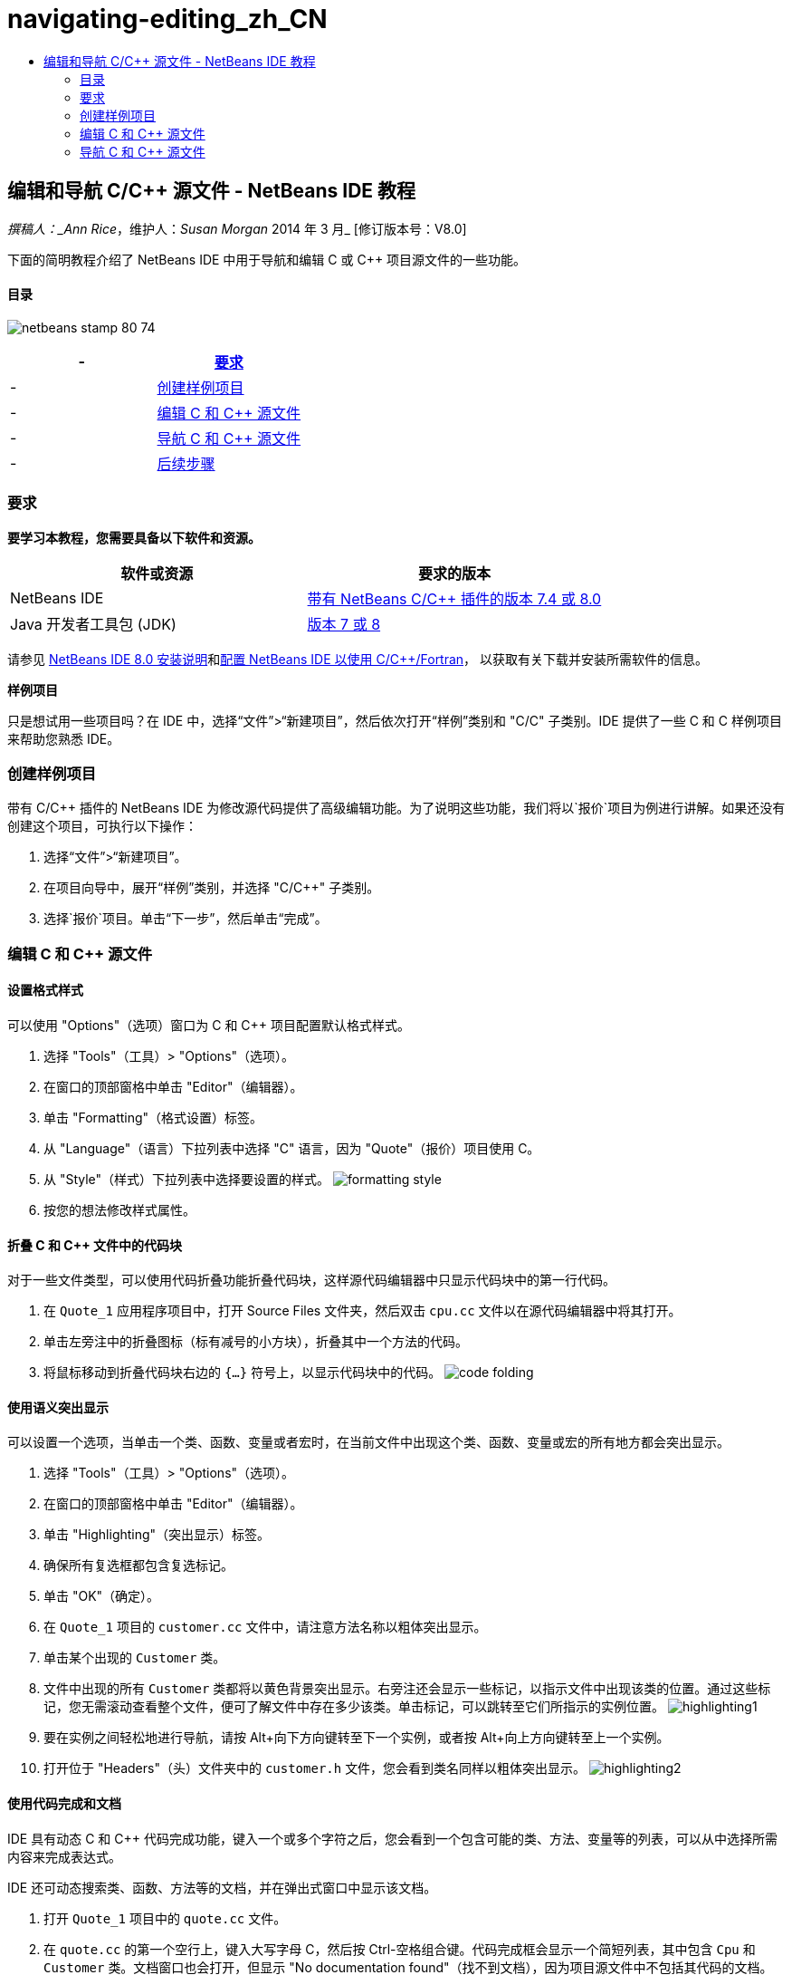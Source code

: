 // 
//     Licensed to the Apache Software Foundation (ASF) under one
//     or more contributor license agreements.  See the NOTICE file
//     distributed with this work for additional information
//     regarding copyright ownership.  The ASF licenses this file
//     to you under the Apache License, Version 2.0 (the
//     "License"); you may not use this file except in compliance
//     with the License.  You may obtain a copy of the License at
// 
//       http://www.apache.org/licenses/LICENSE-2.0
// 
//     Unless required by applicable law or agreed to in writing,
//     software distributed under the License is distributed on an
//     "AS IS" BASIS, WITHOUT WARRANTIES OR CONDITIONS OF ANY
//     KIND, either express or implied.  See the License for the
//     specific language governing permissions and limitations
//     under the License.
//

= navigating-editing_zh_CN
:jbake-type: page
:jbake-tags: old-site, needs-review
:jbake-status: published
:keywords: Apache NetBeans  navigating-editing_zh_CN
:description: Apache NetBeans  navigating-editing_zh_CN
:toc: left
:toc-title:

== 编辑和导航 C/C++ 源文件 - NetBeans IDE 教程

_撰稿人：_Ann Rice_，维护人：_Susan Morgan_
2014 年 3 月_ [修订版本号：V8.0]

下面的简明教程介绍了 NetBeans IDE 中用于导航和编辑 C 或 C++ 项目源文件的一些功能。

==== 目录

image:netbeans-stamp-80-74.png[title="此页上的内容适用于 NetBeans IDE 7.4 和 8.0"]

|===
|- |link:#requirements[要求] 

|- |link:#project[创建样例项目] 

|- |link:#editing[编辑 C 和 C++ 源文件] 

|- |link:#navigating[导航 C 和 C++ 源文件] 

|- |link:#nextsteps[后续步骤] 
|===

=== 要求

*要学习本教程，您需要具备以下软件和资源。*

|===
|软件或资源 |要求的版本 

|NetBeans IDE |link:https://netbeans.org/downloads/index.html[带有 NetBeans C/C++ 插件的版本 7.4 或 8.0] 

|Java 开发者工具包 (JDK) |link:http://java.sun.com/javase/downloads/index.jsp[版本 7 或 8] 
|===


请参见 link:../../../community/releases/80/install.html[NetBeans IDE 8.0 安装说明]和link:../../../community/releases/80/cpp-setup-instructions.html[配置 NetBeans IDE 以使用 C/C++/Fortran]，
以获取有关下载并安装所需软件的信息。

*样例项目*

只是想试用一些项目吗？在 IDE 中，选择“文件”>“新建项目”，然后依次打开“样例”类别和 "C/C++" 子类别。IDE 提供了一些 C 和 C++ 样例项目来帮助您熟悉 IDE。

=== 创建样例项目

带有 C/C++ 插件的 NetBeans IDE 为修改源代码提供了高级编辑功能。为了说明这些功能，我们将以`报价`项目为例进行讲解。如果还没有创建这个项目，可执行以下操作：

1. 选择“文件”>“新建项目”。
2. 在项目向导中，展开“样例”类别，并选择 "C/C++" 子类别。
3. 选择`报价`项目。单击“下一步”，然后单击“完成”。

=== 编辑 C 和 C++ 源文件

==== 设置格式样式

可以使用 "Options"（选项）窗口为 C 和 C++ 项目配置默认格式样式。

1. 选择 "Tools"（工具）> "Options"（选项）。
2. 在窗口的顶部窗格中单击 "Editor"（编辑器）。
3. 单击 "Formatting"（格式设置）标签。
4. 从 "Language"（语言）下拉列表中选择 "C++" 语言，因为 "Quote"（报价）项目使用 C++。
5. 从 "Style"（样式）下拉列表中选择要设置的样式。
image:formatting_style.png[]
6. 按您的想法修改样式属性。

==== 折叠 C 和 C++ 文件中的代码块

对于一些文件类型，可以使用代码折叠功能折叠代码块，这样源代码编辑器中只显示代码块中的第一行代码。

1. 在 `Quote_1` 应用程序项目中，打开 Source Files 文件夹，然后双击 `cpu.cc` 文件以在源代码编辑器中将其打开。
2. 单击左旁注中的折叠图标（标有减号的小方块），折叠其中一个方法的代码。
3. 将鼠标移动到折叠代码块右边的 `{...}` 符号上，以显示代码块中的代码。
image:code_folding.png[]

==== 使用语义突出显示

可以设置一个选项，当单击一个类、函数、变量或者宏时，在当前文件中出现这个类、函数、变量或宏的所有地方都会突出显示。

1. 选择 "Tools"（工具）> "Options"（选项）。
2. 在窗口的顶部窗格中单击 "Editor"（编辑器）。
3. 单击 "Highlighting"（突出显示）标签。
4. 确保所有复选框都包含复选标记。
5. 单击 "OK"（确定）。
6. 在 `Quote_1` 项目的 `customer.cc` 文件中，请注意方法名称以粗体突出显示。
7. 单击某个出现的 `Customer` 类。
8. 文件中出现的所有 `Customer` 类都将以黄色背景突出显示。右旁注还会显示一些标记，以指示文件中出现该类的位置。通过这些标记，您无需滚动查看整个文件，便可了解文件中存在多少该类。单击标记，可以跳转至它们所指示的实例位置。
image:highlighting1.png[]
9. 要在实例之间轻松地进行导航，请按 Alt+向下方向键转至下一个实例，或者按 Alt+向上方向键转至上一个实例。
10. 打开位于 "Headers"（头）文件夹中的 `customer.h` 文件，您会看到类名同样以粗体突出显示。
image:highlighting2.png[]

==== 使用代码完成和文档

IDE 具有动态 C 和 C++ 代码完成功能，键入一个或多个字符之后，您会看到一个包含可能的类、方法、变量等的列表，可以从中选择所需内容来完成表达式。

IDE 还可动态搜索类、函数、方法等的文档，并在弹出式窗口中显示该文档。

1. 打开 `Quote_1` 项目中的 `quote.cc` 文件。
2. 在 `quote.cc` 的第一个空行上，键入大写字母 C，然后按 Ctrl-空格组合键。代码完成框会显示一个简短列表，其中包含 `Cpu` 和 `Customer` 类。文档窗口也会打开，但显示 "No documentation found"（找不到文档），因为项目源文件中不包括其代码的文档。
3. 再次按 Ctrl-空格键以展开项目列表。
image:code_completion1.png[]
4. 使用方向键或鼠标突出显示列表中的某个标准库函数（例如 `calloc`）；如果 IDE 可以访问该函数的手册页，则文档窗口便会显示该手册页。
image:code-completion-documentation.png[]
5. 选择 `Customer` 类，并按 Enter 键。
6. 键入 `andrew;`，完成新的 `Customer` 类实例。在下一行中，键入字母 `a` 并按 Ctrl-空格键两次。代码完成框显示以字母 `a` 开头的选择列表，例如可从当前上下文访问的方法参数、类字段和全局名。
image:code_completion2.png[]
7. 双击 `andrew` 选项接受它，并在其后键入一个句点。按 Ctrl-空格键，将显示 `Customer` 类的公共方法和字段的列表。
image:code_completion3.png[]
8. 删除添加的代码。

==== 添加源代码文档

您可以在代码中添加注释，以便自动为函数、类和方法生成文档。IDE 可以识别使用 Doxygen 语法的注释，并自动生成文档。IDE 还可以自动生成注释块，以在注释下面生成函数的文档。

1. 在 `quote.cc` 文件中，将光标置于第 75 行或该行的上一行
`int readNumberOf(const char* item, int min, int max) {`
2. 键入一个正斜杠和两个星号，然后按 Enter 键。编辑器会为 `readNumberOf` 类插入一条 Doxygen 格式的注释。
image:doxygen_comment.png[]
3. 在每个 @param 行中添加一些描述性文本，然后保存该文件。
image:doxygen_comment_edited.png[]
4. 单击 `readNumberOf` 类以便以黄色突出显示，然后单击右侧的某一实例标记以跳至使用该类的位置。
5. 单击所跳转到的行中的 `readNumberOf` 类，然后按 Ctrl-Shift-空格键以显示刚才为参数添加的文档。
image:doxygen_displayed.png[]
6. 单击该文件中的任意其他位置以关闭文档窗口，然后再次单击 `readNumberOf` 类。
7. 选择 "Source"（源）> "Show Documentation"（显示文档）以再次打开该类的文档窗口。

==== 使用代码模板

源代码编辑器有一组可定制代码模板，可以定制常用的 C 和 C++ 代码片段。通过键入代码片段的缩写形式并按 Tab 键，可以生成完整的代码片段。例如，在 `Quote` 项目的 `quote.cc` 文件中：

1. 键入 `uns` 后按 Tab 键，`uns` 便会扩展为 `unsigned`。
2. 键入 `iff` 后按 Tab 键，`iff` 便会扩展为 `if (exp) {}`。
3. 键入 `ife` 后按 Tab 键，`ife` 便会扩展为 `if (exp) {} else {}`。
4. 键入 `fori` 后按 Tab 键，`fori` 便会扩展为 `for (int i = 0; i < size; i++) { Object elem = array[i];`。

查看所有可用的代码模板、修改代码模板、创建您自己的代码模板或选择不同键以便展开代码模板：

1. 选择 "Tools"（工具）> "Options"（选项）。
2. 在 "Options"（选项）对话框中，选择 "Editor"（编辑器），然后单击 "Code Templates"（代码模板）标签。
3. 从 "Language"（语言）下拉列表中选择相应语言。
image:code_templates.png[]

==== 用配对完成功能

当编辑 C 和 C++ 源文件时，源代码编辑器会“智能地”匹配成对的符号，比如方括号、圆括号和引号。当键入这些字符中的一个时，源代码编辑器会自动插入一个与之配对的结束字符。

1. 在 `Quote_1` 项目的 `module.cc` 文件中，将光标置于第 115 空行上，然后按回车键以打开一个新行。
2. 键入 `enum state {` 并按 Return 键。结束的方括号和分号被自动添加，光标位于括号之间的行上。
3. 在括号之间的行上键入 `invalid=0, success=1` 以完成枚举。
4. 在枚举的结束 `};` 之后的行上键入 `if (`，然后您应该会看到自动添加了一个结束圆括号，并且光标置于圆括号之间。
5. 在圆括号之间键入 `v==null`。然后在右圆括号之后键入 `{` 和换行符。结束括号被自动添加。
6. 删除添加的代码。

==== 在项目文件中查找文本

可以使用 "Find In Projects"（在项目中查找）对话框在项目中搜索指定文本或正则表达式的实例。

1. 通过执行以下某一操作，打开 "Find In Projects"（在项目中查找）对话框：
* 选择 "Edit"（编辑）> "Find In Projects"（在项目中查找）。
* 在 "Projects"（项目）窗口中右键单击项目，然后选择 "Find"（查找）。
* 按 Ctrl+Shift+F 组合键。
2. 在 "Find In Projects"（在项目中查找）对话框中，选择 "Default Search"（默认搜索）标签或 "Grep" 标签。"Grep" 标签使用 `grep` 实用程序，该实用程序提供较快的搜索，尤其适用于远程项目。
image:find_in_projects.png[]
3. 在 "Grep" 标签中，键入要搜索的文本或正则表达式，指定搜索范围和文件名模式，然后选中 "Open in New Tab"（在新标签中打开）复选框，这样您就可以在单独的标签中保存多个搜索。
4. 单击 "Find"（查找）。
"Search Results"（搜索结果）标签会列出已在其中找到相应文本或正则表达式的文件。

使用左旁注中的按钮可以更改搜索结果的视图。

image:find_in_projects2.png[]
5. 单击 "Expand/Collapse"（展开/折叠）按钮可折叠文件列表，以便只显示文件名。单击其他按钮可以目录树形式或文件列表形式显示搜索结果。这些选项在跨多个项目执行搜索时非常有用。
6. 双击列表中的某一项，IDE 将转到源代码编辑器中的对应位置。

=== 导航 C 和 C++ 源文件

带有 C/C++ 插件的 NetBeans IDE 为查看源代码提供了高级导航功能。要了解这些功能，请继续使用 `Quote_1` 项目。

==== 使用 "Classes"（类）窗口

"Classes"（类）窗口可以使您看到项目中的所有类，以及每个类的成员和字段。

1. 单击 "Classes"（类）标签显示 "Classes"（类）窗口。如果未显示 "Classes"（类）标签，请选择 "Window"（窗口）> "Classes"（类）
2. 展开 "Classes"（类）窗口中的 `Quote_1` 节点。项目中所有类都会被列出。
3. 展开 `Customer` 类。
image:classes_window.png[]
4. 双击 `name` 变量打开 `customer.h` 头文件。

==== 使用 "Navigator"（导航器）窗口

"Navigator"（导航器）窗口提供了一个当前选定文件的紧凑图，并简化了文件不同部分之间的导航。如果未显示 "Navigator"（导航器）窗口，请选择 "Window"（窗口）> "Navigating"（导航）> "Navigator"（导航器）以将其打开。

1. 在编辑器窗口中单击 `quote.cc` 文件中的任意位置。
2. 文件的紧凑视图就会在 "Navigator"（导航器）窗口中显示出来。
image:navigator_window.png[]
3. 要导航至文件的一个元素，可以在 "Navigator"（导航器）窗口中双击该元素，编辑器窗口中的光标就会移动到这个元素处。
4. 在 "Navigator"（导航器）中单击鼠标右键以选择其他元素排序方式、项目分组方式或过滤方式。

要了解 "Navigator"（导航器）中的各个图标所表示的内容，请选择 "Help"（帮助）> "Help Contents"（帮助内容）以打开 IDE 联机帮助，然后在帮助窗口中搜索“导航器图标”。

==== 查找类、方法和字段的使用实例

也可以使用 "Usages"（使用实例）窗口显示在项目源代码中使用一个类（结构）、函数、变量、宏或文件的所有地方。

1. 在 `customer.cc` 文件中，右键单击第 42 行上的 `Customer` 类，选择 "Find Usages"（查找使用实例）。
2. 在 "Find Usages"（查找使用实例）对话框中，单击 "Find"（查找）。
3. 此时 "Usages"（使用实例）窗口会打开并显示项目源文件中的 `Customer` 类。
image:usages_window.png[]
4. 单击左旁注中的箭头按钮以逐一浏览各个实例并将其显示在编辑器中，或者在逻辑和物理视图之间更改。您也可以使用左旁注中的第二列按钮对信息进行过滤。

==== 使用调用图形

"Call Graph"（调用图形）窗口使用两个视图显示了项目中各函数之间的调用关系。树视图显示了从选定函数调用的函数或调用选定函数的函数。图形视图使用箭头显示了被调用函数和调用函数之间的调用关系。

1. 在 `quote.cc` 文件中，右键单击 `main` 函数，并选择 "Show Call Graph"（显示调用图形）。
2. 此时打开 "Call Graph"（调用图形）窗口，其中显示了从 `main` 函数调用的所有函数的树视图和图形视图。
image:call_graph1.png[]

如果此处未显示所有函数，请单击 "Call Graph"（调用图形）窗口左侧的第三个按钮，以显示“从该函数调用的函数”。

3. 展开 `endl` 节点以显示该函数所调用的函数。请注意，图形也会更新以显示由 `endl` 调用的函数。
4. 单击窗口左侧的第二个按钮 "Bring Into Focus"（聚焦）以将焦点放在 `endl` 函数上，然后单击第四个按钮 "Who Calls this Function"（此函数的调用者）以查看调用 `endl` 函数的所有函数。
image:call_graph2.png[]
5. 展开树中的某些节点以查看更多函数。
image:call_graph3.png[]

==== 使用超链接

通过使用超链接导航，可以从调用类、方法、变量或常量跳转至声明，从声明跳转至定义。此外，也可以通过超链接从所覆盖的方法跳转至对其覆盖的方法，反之亦然。

1. 在 `Quote_1` 项目的 `cpu.cc` 文件中，按住 Ctrl 键的同时将鼠标悬停在第 37 行上。此时会突出显示 `ComputeSupportMetric` 函数，并且还会显示一个包含该函数相关信息的标注。
image:hyperlinks1.png[]
2. 单击超链接，编辑器会跳转至函数定义。
image:hyperlinks2.png[]
3. 在按住 Ctrl 键的同时，将鼠标悬停在其定义上，然后单击超链接。编辑器会跳转至 `cpu.h` 头文件中的函数声明。
image:hyperlinks3.png[]
4. 单击编辑器工具栏中的左箭头（从左侧算起的第二个按钮），编辑器会跳回 `cpu.cc` 中的定义。
5. 将鼠标光标悬停在左旁注中的绿色圆圈上，此时会显示标注，指示此方法覆盖了其他方法。
image:overide_annotation.png[]
6. 单击绿色圆圈以转至覆盖的方法，此时会跳转至 `module.h` 头文件，该文件的旁注中显示了指示方法已覆盖的灰色圆圈。
7. 单击灰色圆圈，编辑器会显示覆盖此方法的方法列表。
image:overridden_by_list.png[]
8. 单击 `Cpu::ComputeSupportMetric` 项，此时会跳转回 `cpu.h` 头文件中的方法声明。

==== 使用包含分层结构

"Include Hierarchy"（包含分层结构）窗口可用于检查直接或间接地包含在源文件中的所有头文件和源文件，或者直接或间接地包含头文件的所有源文件和头文件。

1. 在 `Quote_1` 项目中，打开源代码编辑器中的 `module.cc` 文件。
2. 右单击文件中的 `#include "module.h"` 行，选择 "Navigate"（导航）> "View Includes Hierarchy"（查看包含分层结构）。
3. 默认情况下，"Hierarchy"（分层结构）窗口仅显示直接包含该头文件中的文件的普通列表。单击窗口底部最右边的按钮，把显示转化为树视图。单击右侧第二个按钮，将显示转换为包含或被包含的所有文件。展开树视图的节点，查看包含头文件的所有源文件。
image:includes_hierarchy.png[]

==== 使用类型分层结构

"Type Hierarchy"（类型分层结构）窗口可用来查看一个类的所有子类型或超类型。

1. 在 `Quote_1` 项目中，打开 `module.h` 文件。
2. 右键单击 `Module` 类声明，选择 "Navigate"（导航）> "View Type Hierarchy"（查看类型分层结构）。
3. "Hierarchy"（分层结构）窗口显示 Module 类的所有子类型。
image:type_hierarchy.png[]

==== link:[后续步骤]

请参见link:debugging.html[调试 C/C++ 项目]，该教程介绍了如何使用 NetBeans IDE 中的一些功能来调试 C 或 C++ 项目。

link:mailto:users@cnd.netbeans.org?subject=Feedback:%20Editing%20and%20Navigating%20C/C++%20Source%20Files%20-%20NetBeans%20IDE%207.3%20Tutorial[发送有关此教程的反馈意见]
NOTE: This document was automatically converted to the AsciiDoc format on 2018-03-13, and needs to be reviewed.
